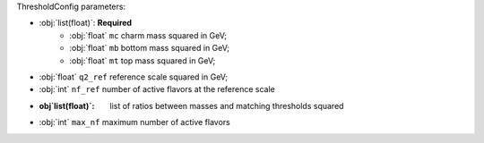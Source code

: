 ThresholdConfig parameters:

- :obj:`list(float)`: **Required**
    - :obj:`float` ``mc`` charm  mass squared in GeV;
    - :obj:`float` ``mb`` bottom mass squared in GeV;
    - :obj:`float` ``mt`` top mass squared in GeV;
- :obj:`float` ``q2_ref`` reference scale squared in GeV;
- :obj:`int` ``nf_ref`` number of active flavors at the reference scale
- :obj`list(float)`: list of ratios between masses and matching thresholds squared
- :obj:`int` ``max_nf`` maximum number of active flavors
